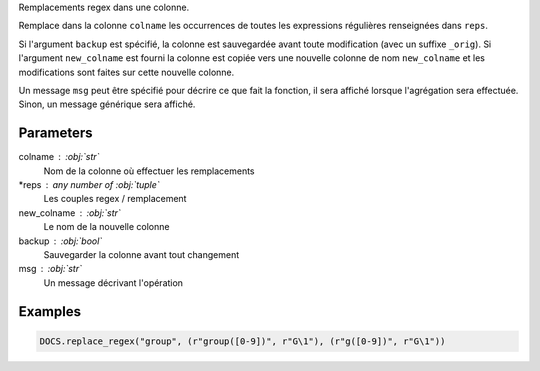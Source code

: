 Remplacements regex dans une colonne.

Remplace dans la colonne ``colname`` les occurrences de toutes les
expressions régulières renseignées dans ``reps``.

Si l'argument ``backup`` est spécifié, la colonne est sauvegardée
avant toute modification (avec un suffixe ``_orig``). Si
l'argument ``new_colname`` est fourni la colonne est copiée vers
une nouvelle colonne de nom ``new_colname`` et les modifications
sont faites sur cette nouvelle colonne.

Un message ``msg`` peut être spécifié pour décrire ce que fait la
fonction, il sera affiché lorsque l'agrégation sera effectuée.
Sinon, un message générique sera affiché.

Parameters
----------

colname : :obj:`str`
    Nom de la colonne où effectuer les remplacements
*reps : any number of :obj:`tuple`
    Les couples regex / remplacement
new_colname : :obj:`str`
    Le nom de la nouvelle colonne
backup : :obj:`bool`
    Sauvegarder la colonne avant tout changement
msg : :obj:`str`
    Un message décrivant l'opération

Examples
--------

.. code:: python

   DOCS.replace_regex("group", (r"group([0-9])", r"G\1"), (r"g([0-9])", r"G\1"))

